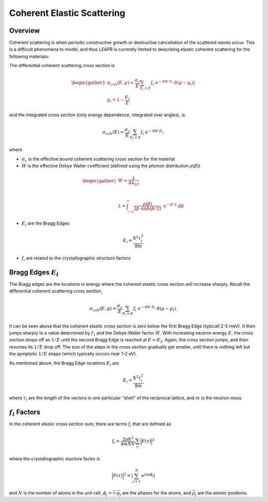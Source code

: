 .. This is a comment. Note how any initial comments are moved by
   transforms to after the document title, subtitle, and docinfo.

.. demo.rst from: http://docutils.sourceforge.net/docs/user/rst/demo.txt

.. |EXAMPLE| image:: _images/temp.png
   :width: 1em

.. _coh_elastic:

**************************************
Coherent Elastic Scattering
**************************************

Overview
==============================================



Coherent scattering is when periodic constructive growth or destructive cancellation of the scattered waves occur. This is a difficult phenomena to model, and thus LEAPR is currently limited to describing elastic coherent scattering for the following materials:


The differential coherent scattering cross section is

.. math:: 
  \begin{gather}
  \sigma_{coh}(E,\mu)=\frac{\sigma_c}{E}\sum_{E_i<E}f_i~\mathrm{e}^{-4W~E_i}~\delta(\mu-\mu_i)|\\
  \mu_i = 1-\frac{E_i}{E}
  \end{gather}

and the integrated cross section (only energy dependence, integrated over angles), is 

.. math:: 
  \sigma_{coh}(E)=\frac{\sigma_c}{E}\sum_{E_i<E}f_i~\mathrm{e}^{-4W~E_i}.

where 

* :math:`\sigma_c` is the effective bound coherent scattering cross section for the material
* :math:`W` is the effective Debye Waller coefficient (defined using the phonon distribution :math:`\rho(\beta)`) 

.. math:: 
 \begin{gather}
  W = \frac{\lambda}{Ak_bT}\\~\\
  \lambda = \int_{-\infty}^\infty \frac{\rho(\beta)}{2\beta~\sinh(\beta/2)}~\mathrm{e}^{-\beta/2}~d\beta
 \end{gather}

* :math:`E_i` are the Bragg Edges

.. math:: 
  E_i = \frac{\hbar^2\tau_i^2}{8m}


* :math:`f_i` are related to the crystallographic structure factors 


Bragg Edges :math:`E_i`
==========================

The Bragg edges are the locations in energy where the coherent elastic cross section will increase sharply. Recall the differential coherent scattering cross section,

.. math:: 
  \sigma_{coh}(E,\mu)=\frac{\sigma_c}{E}\sum_{E_i<E}f_i~\mathrm{e}^{-4W~E_i}~\delta(\mu-\mu_i). 

It can be seen above that the coherent elastic cross section is zero below the first Bragg Edge (typicall 2-5 meV). It then jumps sharply to a value determined by :math:`f_1` and the Debye-Waller factor :math:`W`. With increasing neutron energy :math:`E`, the cross section drops off as :math:`1/E` until the second Bragg Edge is reached at :math:`E=E_2`. Again, the cross section jumps, and then resumes its :math:`1/E` drop off. The size of the steps in the cross section gradually get smaller, until there is nothing left but the aymptotic :math:`1/E` shape (which typically occurs near 1-2 eV).

As mentioned above, the Bragg Edge locations :math:`E_i` are

.. math:: 
  E_i = \frac{\hbar^2\tau_i^2}{8m}

where :math:`\tau_i` are the length of the vectors in one particular "shell" of the reciprocal lattice, and :math:`m` is the neutron mass. 


:math:`f_i` Factors
====================================

In the coherent elastic cross section sum, there are terms :math:`f_i` that are defined as 

.. math::
  f_i = \frac{2\pi\hbar^2}{4mNV}\sum_{\tau_i}\Big|F(\tau)\Big|^2

where the crystallographic stucture factor is 

.. math::
  \Big|F(\tau)\Big|^2= \left|\sum_{j=1}^N\mathrm{e}^{i2\pi\phi_j}\right|

and :math:`N` is the number of atoms in the unit cell, :math:`\phi_j=\vec{\tau}\cdot\vec{\rho_j}` are the phases for the atoms, and :math:`\vec{\rho_j}` are the atomic positions.
